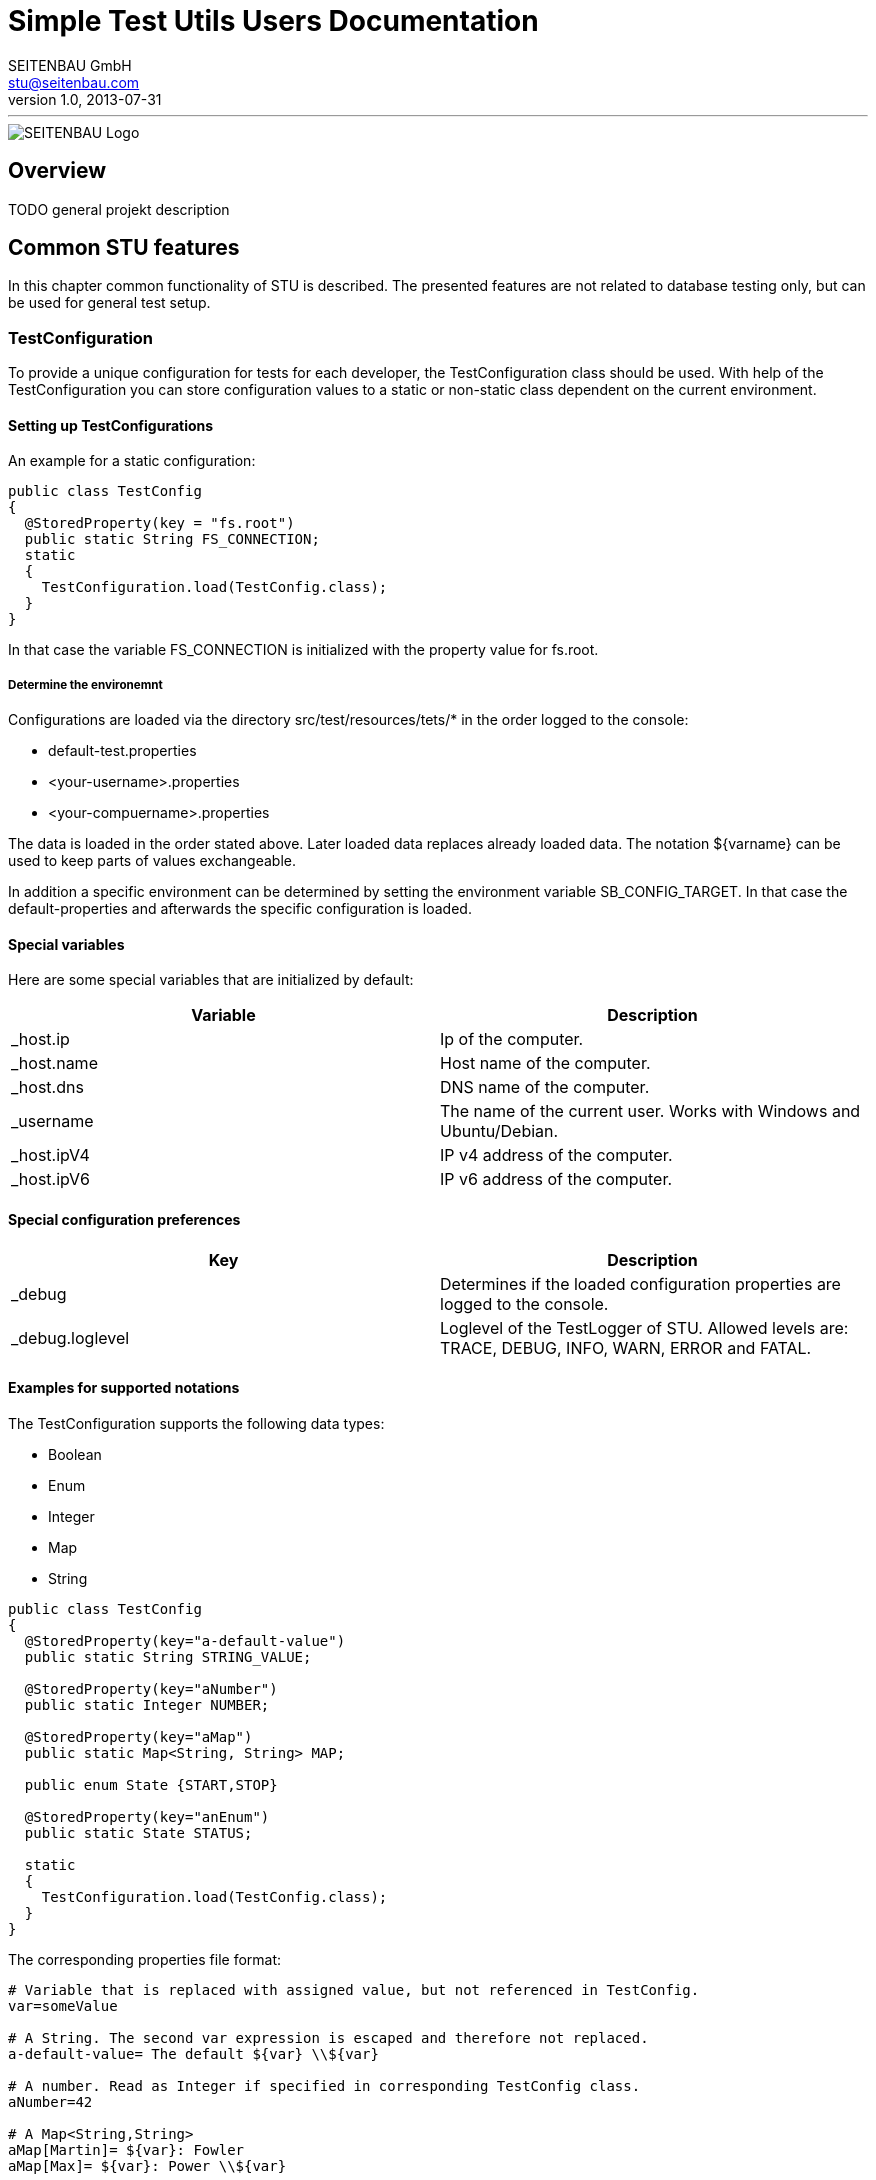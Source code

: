 = Simple Test Utils Users Documentation
SEITENBAU GmbH <stu@seitenbau.com>
v1.0, 2013-07-31
:imagesdir: images
'''

image::seitenbau-110px.png[SEITENBAU Logo]

== Overview
TODO general projekt description

== Common STU features
In this chapter common functionality of STU is described. The presented features are not related to
database testing only, but can be used for general test setup. 

=== TestConfiguration
To provide a unique configuration for tests for each developer, the +TestConfiguration+ class should be used.
With help of the +TestConfiguration+ you can store configuration values to a static or non-static class dependent
on the current environment.

==== Setting up TestConfigurations
An example for a static configuration:
[source,java]
----
public class TestConfig
{
  @StoredProperty(key = "fs.root")
  public static String FS_CONNECTION;
  static
  {
    TestConfiguration.load(TestConfig.class);
  }
}
----
In that case the variable +FS_CONNECTION+ is initialized with the property value for +fs.root+.

===== Determine the environemnt
Configurations are loaded via the directory +src/test/resources/tets/*+ in the order logged to the console:

* +default-test.properties+
* +<your-username>.properties+
* +<your-compuername>.properties+

The data is loaded in the order stated above. Later loaded data replaces already loaded data.
The notation +${varname}+ can be used to keep parts of values exchangeable.

In addition a specific environment can be determined by setting the environment variable +SB_CONFIG_TARGET+.
In that case the default-properties and afterwards the specific configuration is loaded.

==== Special variables
Here are some special variables that are initialized by default:
[cols="2", options="header"]
|===
|Variable
|Description

|+_host.ip+
|Ip of the computer.

|+_host.name+
|Host name of the computer.

|+_host.dns+
|DNS name of the computer.

|+_username+
|The name of the current user. Works with Windows and Ubuntu/Debian.

|+_host.ipV4+
|IP v4 address of the computer.

|+_host.ipV6+
|IP v6 address of the computer.
|===

==== Special configuration preferences
[cols="2", options="header"]
|===
|Key
|Description

|+_debug+
|Determines if the loaded configuration properties are logged to the console.

|+_debug.loglevel+
|Loglevel of the +TestLogger+ of STU. Allowed levels are: +TRACE+, +DEBUG+, +INFO+, +WARN+, +ERROR+ and +FATAL+.
|===

==== Examples for supported notations
The +TestConfiguration+ supports the following data types:

* +Boolean+
* +Enum+
* +Integer+
* +Map+
* +String+

[source,java]
----
public class TestConfig
{
  @StoredProperty(key="a-default-value")
  public static String STRING_VALUE;
   
  @StoredProperty(key="aNumber")
  public static Integer NUMBER;
   
  @StoredProperty(key="aMap")
  public static Map<String, String> MAP;
   
  public enum State {START,STOP}
   
  @StoredProperty(key="anEnum")
  public static State STATUS;
   
  static
  {
    TestConfiguration.load(TestConfig.class);
  }
}
----

The corresponding properties file format:

[source,text]
----
# Variable that is replaced with assigned value, but not referenced in TestConfig.
var=someValue
 
# A String. The second var expression is escaped and therefore not replaced. 
a-default-value= The default ${var} \\${var}
 
# A number. Read as Integer if specified in corresponding TestConfig class.
aNumber=42
 
# A Map<String,String>
aMap[Martin]= ${var}: Fowler
aMap[Max]= ${var}: Power \\${var}
 
# A mapped ENUM
anEnum=START
----

=== STU Annotations for Tests
The STU project provides annotations that makes the maintenance of tests easier and offers
the possibility to determine the execution of (single) tests by annotations, dependent on configuration
values. 

==== Basic concepts
If tests failing, the cause should be annotated directly at the failing test. Therefore the annotation
+@TestIssue+ is provided. A String can be passed as parameter to the annotation. The annotation supports
the minimalistic +TicketDSL+. The annotation is recorded by the Test-State recorder by default.
In addition a similar concept is provided as +RequirementDSL+. The purpose for the requirments annotation is
to disable tests in a specific environment. 

==== +TickeDSL+

Extended Backus-Naur Form of the +TicketDSL+
[cols="2", options="header"]
|===
|Token
|EBNF

|+TickeDSL+
|[+CONDITION+] +TICKET_ID+

|+CONDITION+
|+STATE+ ":"

|+STATE+
|"open" {brvbar} "fixed" {brvbar} "ignored"

|+TICKET_ID+
|RegEx = [A-Za-z0-9_-]*
|===

Supported states are:

* +open+ : The ticket is new or in process. The test is exected to fail.
* +fixed+ : The ticket is closed. The test is expected to success.
* +ignored+ : The related ticket is referenced. The expected behavior is the same as +fixed+. 

[cols="2", options="header"]
|===
|Example
|Description

|"STUTESTING-123"
|open ticket (default, no +STATE+ provided)

|"open:STUTESTING-123"
|open ticket

|"fixed:STUTESTING-123"
|closed ticket
|===

==== Example use of +TicketDSL+

To make it easy to find Tickets inside an IDE, it is recommended to define all ticket ids as constants inside
an interface.

[source,java]
----
public interface ProjectTickets {
  /** SampleService Impl, Call of service method returns null */
  String SBTESTING_123 = "SBTESTING-123";
}
----

Inside a test only the constants should be referenced.

[source,java]
----
@Test
@TestIssue(ProjectTickets.SBTESTING_123)
public void test_0101_ValidCall() throws Throwable {
    ...
}
----

==== +RequirementDSL+

Extended Backus-Naur Form of the +RequirementDSL+
[cols="2", options="header"]
|===
|Token
|EBNF

|+RequirementDSL+
|[+CONDITION+] +REQUIRMENT+

|+CONDITION+
|+STATE+ ":"

|+STATE+
|"impl" {brvbar} "notimpl" {brvbar} "implemented" {brvbar} "notimplemented" {brvbar} "custom"

|+REQUIREMENT+
|any non whitespace characters
|===

Supported states are:

* +impl/implemented+ : The requirement is implemented. The test shpuld be executed.
* +notimpl/notimplemented+ : The requirement is not implemented yet. The test should not be executed.
* +custom+ : Marked as first-hand +FeatureDetector+. See +FeatureDetector+ explanation.

[cols="2", options="header"]
|===
|Example
|Description

|"MYSQL_DB_3"
|Feature MYSQL_DB is not implemented yet (default, if no +STATE+ provided).

|"notimpl:MYSQL_DB_3"
|Feature MYSQL_DB_3 is not implemented yet.

|"impl:MYSQL_DB_3"
|Feature MYSQL_DB_3 is implemented.

|"custom:com.seitenbau.stu.dsl.requirement.RequirementDslTest.ActiveDetector"
|The +FeatureDetector+ is used to determine if the feature is active.
|===

==== Example for a +FeatureDetector+
The +TestPropertyIs+ +FeatureDetector+ validates if a given test configuration value is set:

[source,text]
----
custom:com.seitenbau.stu.dsl.requirement.TestPropertyIs:key=rainer
--> Verifies that the TestConfiguration value for parameter "key" equals "rainer"

custom:com.seitenbau.stu.dsl.requirement.TestPropertyIs:!key=rainer
--> Verifies that the TestConfiguration value for parameter "key" is not equal to "rainer"
----

==== Example use of +RequirmentDSL+

The +@Requires+ annotation can be used to check if a +TestConfig+ value is set for example.
Only if the particular value is set, the test is executed.

[source,java]
----
@RunWith(SBTestRunner.class)
public class RequiresTest
{
   
  @Rule
  public RequiresRule req = new RequiresRule();
   
  @Test
  @Requires(TestRequirement.SOLAR)
  public void sonar() throws Exception
  {
    fail("Requires sonar server");
  }
   
}
 
public class TestRequirement
{
  public static final String SOLAR = "custom:com.seitenbau.stu.dsl.requirement.TestPropertyIs:testinstance.solar.available=true";
}
----

A corresponding +TestConfig+ class :

[source,java]
@StoredProperty(key = "testinstance.solar.available", defaultValue="false")
public static boolean requiresSolar;
----

=== JUnitRules

== Testing databases 
Here comes information for the database classes. 

=== Modeling of databases

=== Migration of generated DataSets

=== Connecting to a (Test-)Database

=== Verify Database state

== Example implementation
Here comes information about the example implementation.
